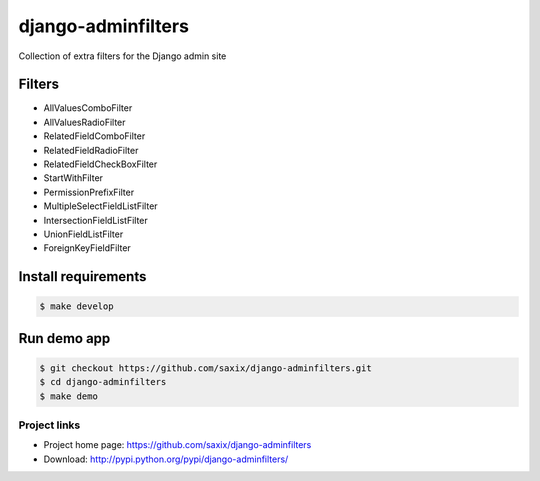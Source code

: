 ===================
django-adminfilters
===================

Collection of extra filters for the Django admin site


.. image:: https://travis-ci.org/saxix/django-adminfilters.svg?branch=develop
    :target: https://travis-ci.org/saxix/django-adminfilters

.. image:: https://codecov.io/github/saxix/django-adminfilters/coverage.svg?branch=develop
    :target: https://codecov.io/github/saxix/django-adminfilters?branch=develop

.. image:: https://badges.gitter.im/saxix/django-adminfilters.svg
    :target: https://gitter.im/saxix/django-adminfilters?utm_source=badge&utm_medium=badge&utm_campaign=pr-badge


Filters
=======

* AllValuesComboFilter
* AllValuesRadioFilter
* RelatedFieldComboFilter
* RelatedFieldRadioFilter
* RelatedFieldCheckBoxFilter
* StartWithFilter
* PermissionPrefixFilter
* MultipleSelectFieldListFilter
* IntersectionFieldListFilter
* UnionFieldListFilter
* ForeignKeyFieldFilter

Install requirements
====================

.. code-block:: bash

    $ make develop


Run demo app
============

.. code-block:: bash

    $ git checkout https://github.com/saxix/django-adminfilters.git
    $ cd django-adminfilters
    $ make demo


Project links
-------------

* Project home page: https://github.com/saxix/django-adminfilters
* Download: http://pypi.python.org/pypi/django-adminfilters/

